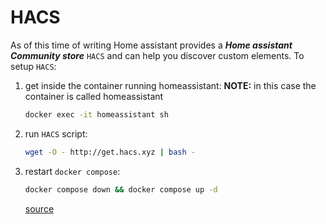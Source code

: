 * HACS
As of this time of writing Home assistant provides a */Home assistant Community store/* =HACS= and can help you discover custom elements.
To setup =HACS=:
1. get inside the container running homeassistant:
   *NOTE:* in this case the container is called homeassistant
   #+begin_src bash
docker exec -it homeassistant sh
   #+end_src
2. run =HACS= script:
   #+begin_src bash
wget -O - http://get.hacs.xyz | bash -
   #+end_src
3. restart =docker compose=:
   #+begin_src bash
docker compose down && docker compose up -d
   #+end_src

   [[https://hacs.xyz/docs/use/download/download/#to-download-hacs-container][source]]
